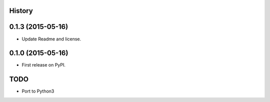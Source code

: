 .. :changelog:

History
-------

0.1.3 (2015-05-16)
------------------

* Update Readme and license.

0.1.0 (2015-05-16)
------------------

* First release on PyPI.


TODO
----
* Port to Python3


